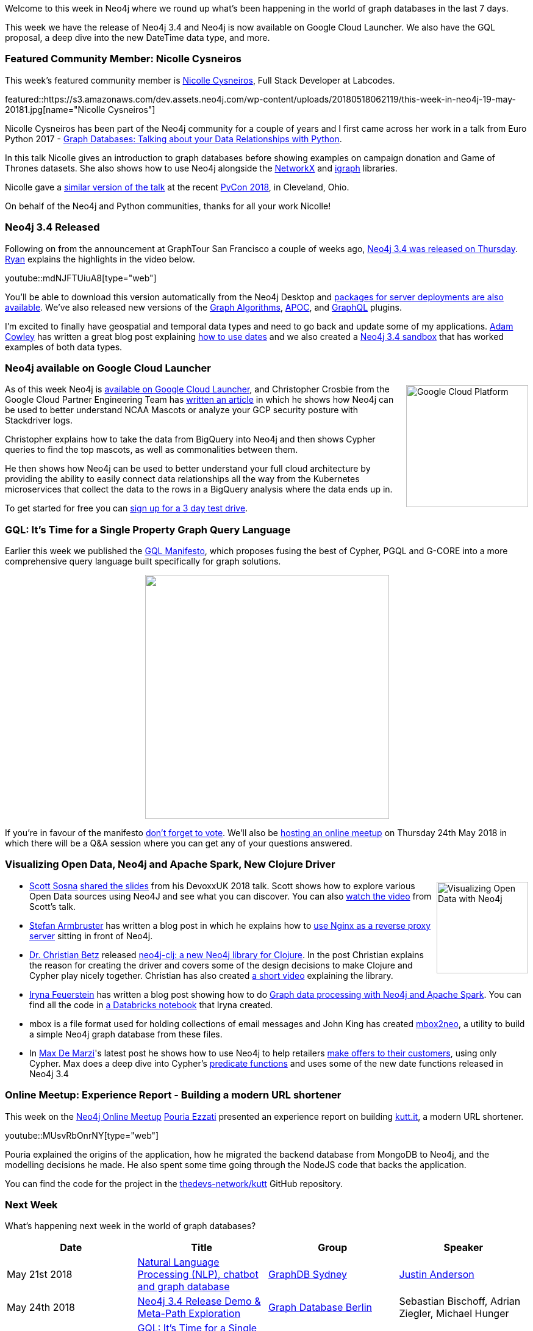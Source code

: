 ﻿:linkattrs:
:type: "web"


////
[Keywords/Tags:]
<insert-tags-here>




[Meta Description:]
Discover what's new in the Neo4j community for the week of 19 May 2018, including 


[Primary Image File Name:]
this-week-neo4j-31-march-2018.jpg


[Primary Image Alt Text:]
Explore everything that's happening in the Neo4j community for the week of 19 May 2018 including the release of Neo4j 3.4 and Neo4j is now available on Google Cloud Launcher. We also have the GQL proposal, a deep dive into the new DateTime data type, and more.


[Headline:]
This Week in Neo4j – 12 May 2018


[Body copy:]
////


Welcome to this week in Neo4j where we round up what's been happening in the world of graph databases in the last 7 days.


This week we have the release of Neo4j 3.4 and Neo4j is now available on Google Cloud Launcher. We also have the GQL proposal, a deep dive into the new DateTime data type, and more.


[[featured-community-member]]
=== Featured Community Member: Nicolle Cysneiros


This week’s featured community member is https://twitter.com/nicysneiros[Nicolle Cysneiros^], Full Stack Developer at Labcodes. 


featured::https://s3.amazonaws.com/dev.assets.neo4j.com/wp-content/uploads/20180518062119/this-week-in-neo4j-19-may-20181.jpg[name="Nicolle Cysneiros"]


Nicolle Cysneiros has been part of the Neo4j community for a couple of years and I first came across her work in a talk from Euro Python 2017 - https://www.youtube.com/watch?v=Fy611BorGTc[Graph Databases: Talking about your Data Relationships with Python^]. 


In this talk Nicolle gives an introduction to graph databases before showing examples on campaign donation and Game of Thrones datasets. She also shows how to use Neo4j alongside the https://networkx.github.io/[NetworkX^] and http://igraph.org/python/[igraph^] libraries.


Nicolle gave a https://www.youtube.com/watch?v=J8LvW-tyLRc[similar version of the  talk^] at the recent https://us.pycon.org/2018/about/[PyCon 2018^], in Cleveland, Ohio.


On behalf of the Neo4j and Python communities, thanks for all your work Nicolle!


////
++++
<div style="float:right; padding: 2px        ">
<img src="https://s3.amazonaws.com/dev.assets.neo4j.com/wp-content/uploads/20180316032200/download-4.png" width="200px" />
</div>
++++
////


[[neo4j-34-release]]
=== Neo4j 3.4 Released


Following on from the announcement at GraphTour San Francisco a couple of weeks ago, https://neo4j.com/blog/neo4j-graph-database-3-4-ga-release/[Neo4j 3.4 was released on Thursday^]. https://twitter.com/ryguyrg?lang=en[Ryan^] explains the highlights in the video below.


youtube::mdNJFTUiuA8[type={type}]


You'll be able to download this version automatically from the Neo4j Desktop and https://neo4j.com/download/other-releases/#releases[packages for server deployments are also available^]. We've also released new versions of the https://neo4j.com/docs/graph-algorithms/current/[Graph Algorithms^], https://neo4j-contrib.github.io/neo4j-apoc-procedures/[APOC^], and https://neo4j.com/developer/graphql/[GraphQL^] plugins. 


I'm excited to finally have geospatial and temporal data types and need to go back and update some of my applications. 
https://twitter.com/adamcowley[Adam Cowley^] has written a great blog post explaining https://www.adamcowley.co.uk/neo4j/temporal-native-dates/[how to use dates^] and we also created a https://neo4j.com/sandbox-v2/[Neo4j 3.4 sandbox^] that has worked examples of both data types. 


[[google-cloud-launcher]]
=== Neo4j available on Google Cloud Launcher


++++
<div style="float:right; padding: 2px        ">
<img src="https://s3.amazonaws.com/dev.assets.neo4j.com/wp-content/uploads/20180518045039/1_WE-EQFubMHMnMv-bPIW5SA-1024x633.png" alt="Google Cloud Platform" width="200px" />
</div>
++++

As of this week Neo4j is https://console.cloud.google.com/launcher/details/neo4j-public/neo4j-enterprise-causal-cluster?q=neo4j[available on Google Cloud Launcher^], and Christopher Crosbie from the Google Cloud Partner Engineering Team has https://cloud.google.com/blog/big-data/2018/05/transform-publicly-available-bigquery-data-and-stackdriver-logs-into-graph-databases-with-neo4j[written an article^] in which he shows how Neo4j can be used to better understand NCAA Mascots or analyze your GCP security posture with Stackdriver logs. 


Christopher explains how to take the data from BigQuery into Neo4j and then shows Cypher queries to find the top mascots, as well as commonalities between them. 

He then shows how Neo4j can be used to better understand your full cloud architecture by providing the ability to easily connect data relationships all the way from the Kubernetes microservices that collect the data to the rows in a BigQuery analysis where the data ends up in. 


To get started for free you can https://neo4j.orbitera.com/c2m/trials/signup?testDrive=1135[sign up for a 3 day test drive^]. 

[[gql]]
=== GQL: It’s Time for a Single Property Graph Query Language  

Earlier this week we published the https://gql.today/[GQL Manifesto^], which proposes fusing the best of Cypher, PGQL and G-CORE into a more comprehensive query language built specifically for graph solutions.


++++
<div style="text-align:center">
<img src="https://s3.amazonaws.com/dev.assets.neo4j.com/wp-content/uploads/20180516134253/its-time-for-a-single-property-graph-query-language.png" width="400px" />
</div>
++++


If you're in favour of the manifesto https://gql.today/#vote[don't forget to vote^]. 
We'll also be https://www.meetup.com/Neo4j-Online-Meetup/events/250906697/[hosting an online meetup^] on Thursday 24th May 2018 in which there will be a Q&A session where you can get any of your questions answered.


=== Visualizing Open Data, Neo4j and Apache Spark, New Clojure Driver


++++
<div style="float:right; padding: 2px        ">
<img src="https://s3.amazonaws.com/dev.assets.neo4j.com/wp-content/uploads/20180518052402/2018-05-18_13-23-57.png" alt="Visualizing Open Data with Neo4j" width="150px" />
</div>
++++


* https://twitter.com/scott_sosna[Scott Sosna^] https://www.slideshare.net/ScottSosna/visualizing-open-data-using-neo4j[shared the slides^] from his DevoxxUK 2018 talk. Scott shows how to explore various Open Data sources using Neo4J and see what you can discover. You can also https://www.youtube.com/watch?v=5emCx1D_Qoc[watch the video^] from Scott's talk.


* https://twitter.com/darthvader42[Stefan Armbruster^] has written a blog post in which he explains how to  https://blog.armbruster-it.de/2018/05/using-nginx-to-proxy-a-neo4j-instance/[use Nginx as a reverse proxy server^] sitting in front of Neo4j. 


* https://twitter.com/Chris_Betz[Dr. Christian Betz^] released https://medium.com/@chris_betz/neo4j-clj-a-new-neo4j-library-for-clojure-2df1a2a45783[neo4j-clj: a new Neo4j library for Clojure^]. In the post Christian explains the reason for creating the driver and covers some of the design decisions to make Clojure and Cypher play nicely together. Christian has also created https://www.youtube.com/watch?v=vIgoemc2kNM[a short video^] explaining the library.


* https://twitter.com/ira_res[Iryna Feuerstein^] has written a blog post showing how to do https://medium.com/@ifeuerstein/graph-data-processing-30451b5b576f[Graph data processing with Neo4j and Apache Spark^].  You can find all the code in https://databricks-prod-cloudfront.cloud.databricks.com/public/4027ec902e239c93eaaa8714f173bcfc/1412982922818543/13325814683421/4638431139859966/latest.html[a Databricks notebook^] that Iryna created.


* mbox is a file format used for holding collections of email messages and John King has created https://github.com/jejking/mbox2neo[mbox2neo^], a utility to build a simple Neo4j graph database from these files.


* In https://twitter.com/maxdemarzi[Max De Marzi^]'s latest post he shows how to use Neo4j to help retailers https://maxdemarzi.com/2018/05/17/offers-with-neo4j/[make offers to their customers^], using only Cypher. Max does a deep dive into Cypher's https://neo4j.com/docs/developer-manual/current/cypher/functions/predicate/[predicate functions^] and uses some of the new date functions released in Neo4j 3.4


[[online-meetup]]
=== Online Meetup: Experience Report - Building a modern URL shortener


This week on the https://www.meetup.com/Neo4j-Online-Meetup/[Neo4j Online Meetup^]         https://twitter.com/poeti8[Pouria Ezzati^] presented an experience report on building https://kutt.it/[kutt.it^], a modern URL shortener.


youtube::MUsvRbOnrNY[type={type}]


Pouria explained the origins of the application, how he migrated the backend database from MongoDB to Neo4j, and the modelling decisions he made. He also spent some time going through the NodeJS code that backs the application.


You can find the code for the project in the https://github.com/thedevs-network/kutt[thedevs-network/kutt^] GitHub repository.


/////
[[knowledge-base]]
=== From the Knowledge Base: Parsing query.log


++++
<div style="float:right; padding: 2px        ">
<img src="https://s3.amazonaws.com/dev.assets.neo4j.com/wp-content/uploads/20180112025916/learn-2999580_640.jpg" width="120px"  />
</div>
++++




This week from the Neo4j Knowledge Base we have an entry that shares a script that https://neo4j.com/developer/kb/an-approach-to-parsing-the-query-log/[parses the query log^] available in the Neo4j Enterprise Edition.


The script summarises the total number of queries, their running time, the date and time of the and last queries, and more.


If you want to understand what's happening on your Neo4j server this is a good place to start.
/////


[[meetups]]
=== Next Week


What’s happening next week in the world of graph databases?


[options="header"]
|=========================================================
|Date |Title | Group | Speaker 


| May 21st 2018 | https://www.meetup.com/GraphDB-Sydney/events/jqvlhpyxhbcc/[Natural Language Processing (NLP), chatbot and graph database^] | https://www.meetup.com/GraphDB-Sydney[GraphDB Sydney^] | https://twitter.com/justosophy[Justin Anderson^]


| May 24th 2018 | https://www.meetup.com/graphdb-berlin/events/250615392/[Neo4j 3.4 Release Demo & Meta-Path Exploration^]  | https://www.meetup.com/graphdb-berlin[Graph Database Berlin^] | Sebastian Bischoff, Adrian Ziegler, Michael Hunger


| May 24th 2018 | https://www.meetup.com/Neo4j-Online-Meetup/events/250906697/[GQL: It’s Time for a Single Property Graph Query Language^]  | https://www.meetup.com/Neo4j-Online-Meetup[Neo4j Online Meetup^] | Amy Hodler, Alastair Green


|=========================================================


=== Tweet of the Week


My favourite tweet this week was by https://twitter.com/eddywongch[Eddy Wong^]:

tweet::996879972705996800[type={type}]


Don't forget to RT if you liked it too. 


That’s all for this week. Have a great weekend!

Cheers, Mark